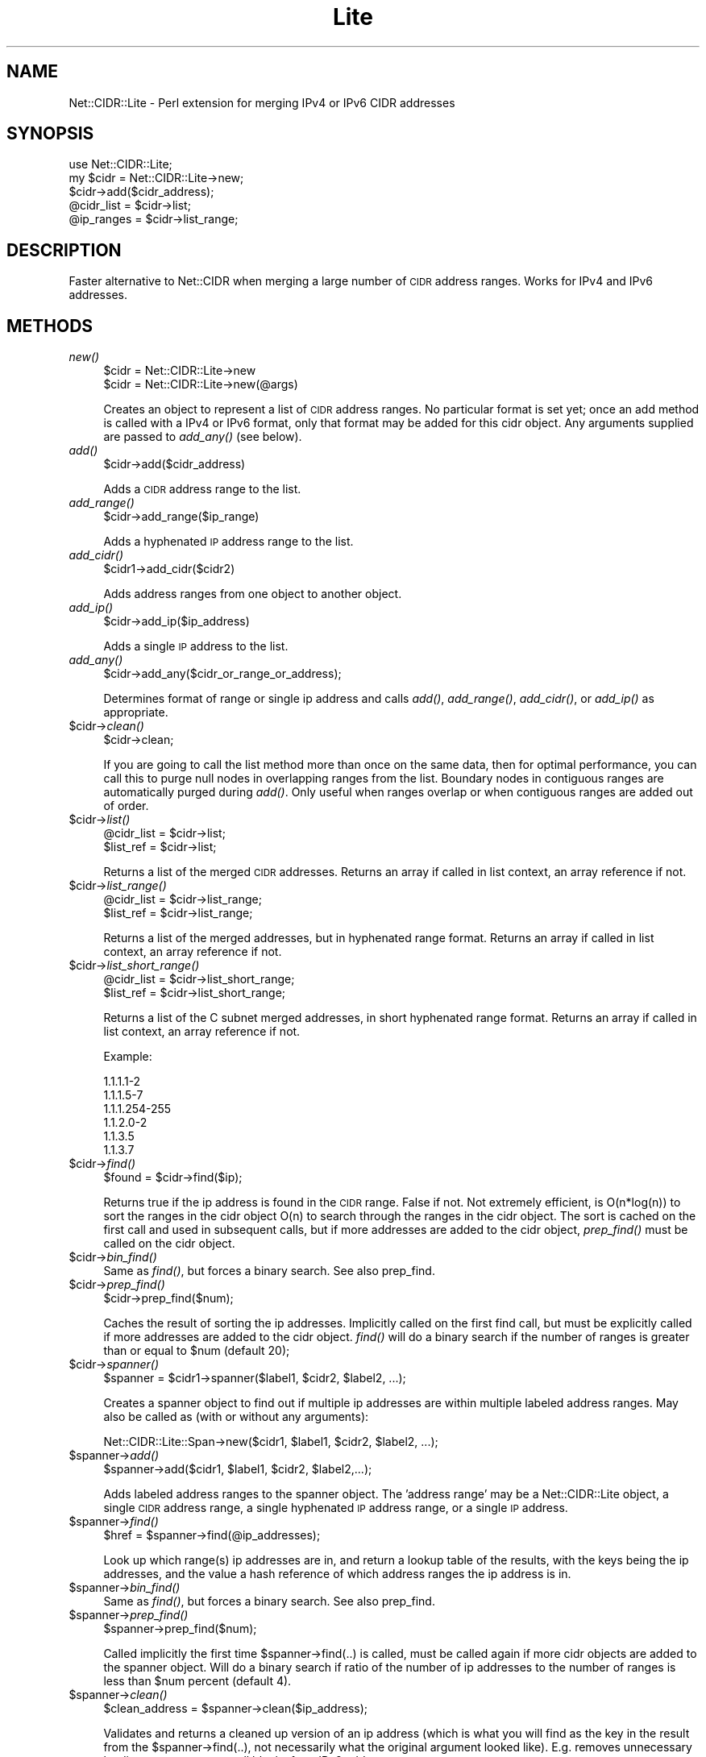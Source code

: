 .\" Automatically generated by Pod::Man 2.23 (Pod::Simple 3.14)
.\"
.\" Standard preamble:
.\" ========================================================================
.de Sp \" Vertical space (when we can't use .PP)
.if t .sp .5v
.if n .sp
..
.de Vb \" Begin verbatim text
.ft CW
.nf
.ne \\$1
..
.de Ve \" End verbatim text
.ft R
.fi
..
.\" Set up some character translations and predefined strings.  \*(-- will
.\" give an unbreakable dash, \*(PI will give pi, \*(L" will give a left
.\" double quote, and \*(R" will give a right double quote.  \*(C+ will
.\" give a nicer C++.  Capital omega is used to do unbreakable dashes and
.\" therefore won't be available.  \*(C` and \*(C' expand to `' in nroff,
.\" nothing in troff, for use with C<>.
.tr \(*W-
.ds C+ C\v'-.1v'\h'-1p'\s-2+\h'-1p'+\s0\v'.1v'\h'-1p'
.ie n \{\
.    ds -- \(*W-
.    ds PI pi
.    if (\n(.H=4u)&(1m=24u) .ds -- \(*W\h'-12u'\(*W\h'-12u'-\" diablo 10 pitch
.    if (\n(.H=4u)&(1m=20u) .ds -- \(*W\h'-12u'\(*W\h'-8u'-\"  diablo 12 pitch
.    ds L" ""
.    ds R" ""
.    ds C` ""
.    ds C' ""
'br\}
.el\{\
.    ds -- \|\(em\|
.    ds PI \(*p
.    ds L" ``
.    ds R" ''
'br\}
.\"
.\" Escape single quotes in literal strings from groff's Unicode transform.
.ie \n(.g .ds Aq \(aq
.el       .ds Aq '
.\"
.\" If the F register is turned on, we'll generate index entries on stderr for
.\" titles (.TH), headers (.SH), subsections (.SS), items (.Ip), and index
.\" entries marked with X<> in POD.  Of course, you'll have to process the
.\" output yourself in some meaningful fashion.
.ie \nF \{\
.    de IX
.    tm Index:\\$1\t\\n%\t"\\$2"
..
.    nr % 0
.    rr F
.\}
.el \{\
.    de IX
..
.\}
.\"
.\" Accent mark definitions (@(#)ms.acc 1.5 88/02/08 SMI; from UCB 4.2).
.\" Fear.  Run.  Save yourself.  No user-serviceable parts.
.    \" fudge factors for nroff and troff
.if n \{\
.    ds #H 0
.    ds #V .8m
.    ds #F .3m
.    ds #[ \f1
.    ds #] \fP
.\}
.if t \{\
.    ds #H ((1u-(\\\\n(.fu%2u))*.13m)
.    ds #V .6m
.    ds #F 0
.    ds #[ \&
.    ds #] \&
.\}
.    \" simple accents for nroff and troff
.if n \{\
.    ds ' \&
.    ds ` \&
.    ds ^ \&
.    ds , \&
.    ds ~ ~
.    ds /
.\}
.if t \{\
.    ds ' \\k:\h'-(\\n(.wu*8/10-\*(#H)'\'\h"|\\n:u"
.    ds ` \\k:\h'-(\\n(.wu*8/10-\*(#H)'\`\h'|\\n:u'
.    ds ^ \\k:\h'-(\\n(.wu*10/11-\*(#H)'^\h'|\\n:u'
.    ds , \\k:\h'-(\\n(.wu*8/10)',\h'|\\n:u'
.    ds ~ \\k:\h'-(\\n(.wu-\*(#H-.1m)'~\h'|\\n:u'
.    ds / \\k:\h'-(\\n(.wu*8/10-\*(#H)'\z\(sl\h'|\\n:u'
.\}
.    \" troff and (daisy-wheel) nroff accents
.ds : \\k:\h'-(\\n(.wu*8/10-\*(#H+.1m+\*(#F)'\v'-\*(#V'\z.\h'.2m+\*(#F'.\h'|\\n:u'\v'\*(#V'
.ds 8 \h'\*(#H'\(*b\h'-\*(#H'
.ds o \\k:\h'-(\\n(.wu+\w'\(de'u-\*(#H)/2u'\v'-.3n'\*(#[\z\(de\v'.3n'\h'|\\n:u'\*(#]
.ds d- \h'\*(#H'\(pd\h'-\w'~'u'\v'-.25m'\f2\(hy\fP\v'.25m'\h'-\*(#H'
.ds D- D\\k:\h'-\w'D'u'\v'-.11m'\z\(hy\v'.11m'\h'|\\n:u'
.ds th \*(#[\v'.3m'\s+1I\s-1\v'-.3m'\h'-(\w'I'u*2/3)'\s-1o\s+1\*(#]
.ds Th \*(#[\s+2I\s-2\h'-\w'I'u*3/5'\v'-.3m'o\v'.3m'\*(#]
.ds ae a\h'-(\w'a'u*4/10)'e
.ds Ae A\h'-(\w'A'u*4/10)'E
.    \" corrections for vroff
.if v .ds ~ \\k:\h'-(\\n(.wu*9/10-\*(#H)'\s-2\u~\d\s+2\h'|\\n:u'
.if v .ds ^ \\k:\h'-(\\n(.wu*10/11-\*(#H)'\v'-.4m'^\v'.4m'\h'|\\n:u'
.    \" for low resolution devices (crt and lpr)
.if \n(.H>23 .if \n(.V>19 \
\{\
.    ds : e
.    ds 8 ss
.    ds o a
.    ds d- d\h'-1'\(ga
.    ds D- D\h'-1'\(hy
.    ds th \o'bp'
.    ds Th \o'LP'
.    ds ae ae
.    ds Ae AE
.\}
.rm #[ #] #H #V #F C
.\" ========================================================================
.\"
.IX Title "Lite 3"
.TH Lite 3 "2010-03-25" "perl v5.12.4" "User Contributed Perl Documentation"
.\" For nroff, turn off justification.  Always turn off hyphenation; it makes
.\" way too many mistakes in technical documents.
.if n .ad l
.nh
.SH "NAME"
Net::CIDR::Lite \- Perl extension for merging IPv4 or IPv6 CIDR addresses
.SH "SYNOPSIS"
.IX Header "SYNOPSIS"
.Vb 1
\&  use Net::CIDR::Lite;
\&
\&  my $cidr = Net::CIDR::Lite\->new;
\&  $cidr\->add($cidr_address);
\&  @cidr_list = $cidr\->list;
\&  @ip_ranges = $cidr\->list_range;
.Ve
.SH "DESCRIPTION"
.IX Header "DESCRIPTION"
Faster alternative to Net::CIDR when merging a large number
of \s-1CIDR\s0 address ranges. Works for IPv4 and IPv6 addresses.
.SH "METHODS"
.IX Header "METHODS"
.IP "\fInew()\fR" 4
.IX Item "new()"
.Vb 2
\& $cidr = Net::CIDR::Lite\->new
\& $cidr = Net::CIDR::Lite\->new(@args)
.Ve
.Sp
Creates an object to represent a list of \s-1CIDR\s0 address ranges.
No particular format is set yet; once an add method is called
with a IPv4 or IPv6 format, only that format may be added for this
cidr object. Any arguments supplied are passed to \fIadd_any()\fR (see below).
.IP "\fIadd()\fR" 4
.IX Item "add()"
.Vb 1
\& $cidr\->add($cidr_address)
.Ve
.Sp
Adds a \s-1CIDR\s0 address range to the list.
.IP "\fIadd_range()\fR" 4
.IX Item "add_range()"
.Vb 1
\& $cidr\->add_range($ip_range)
.Ve
.Sp
Adds a hyphenated \s-1IP\s0 address range to the list.
.IP "\fIadd_cidr()\fR" 4
.IX Item "add_cidr()"
.Vb 1
\& $cidr1\->add_cidr($cidr2)
.Ve
.Sp
Adds address ranges from one object to another object.
.IP "\fIadd_ip()\fR" 4
.IX Item "add_ip()"
.Vb 1
\& $cidr\->add_ip($ip_address)
.Ve
.Sp
Adds a single \s-1IP\s0 address to the list.
.IP "\fIadd_any()\fR" 4
.IX Item "add_any()"
.Vb 1
\& $cidr\->add_any($cidr_or_range_or_address);
.Ve
.Sp
Determines format of range or single ip address and calls \fIadd()\fR,
\&\fIadd_range()\fR, \fIadd_cidr()\fR, or \fIadd_ip()\fR as appropriate.
.ie n .IP "$cidr\->\fIclean()\fR" 4
.el .IP "\f(CW$cidr\fR\->\fIclean()\fR" 4
.IX Item "$cidr->clean()"
.Vb 1
\& $cidr\->clean;
.Ve
.Sp
If you are going to call the list method more than once on the
same data, then for optimal performance, you can call this to
purge null nodes in overlapping ranges from the list. Boundary
nodes in contiguous ranges are automatically purged during \fIadd()\fR.
Only useful when ranges overlap or when contiguous ranges are added
out of order.
.ie n .IP "$cidr\->\fIlist()\fR" 4
.el .IP "\f(CW$cidr\fR\->\fIlist()\fR" 4
.IX Item "$cidr->list()"
.Vb 2
\& @cidr_list = $cidr\->list;
\& $list_ref  = $cidr\->list;
.Ve
.Sp
Returns a list of the merged \s-1CIDR\s0 addresses. Returns an array if called
in list context, an array reference if not.
.ie n .IP "$cidr\->\fIlist_range()\fR" 4
.el .IP "\f(CW$cidr\fR\->\fIlist_range()\fR" 4
.IX Item "$cidr->list_range()"
.Vb 2
\& @cidr_list = $cidr\->list_range;
\& $list_ref  = $cidr\->list_range;
.Ve
.Sp
Returns a list of the merged addresses, but in hyphenated range
format. Returns an array if called in list context, an array reference
if not.
.ie n .IP "$cidr\->\fIlist_short_range()\fR" 4
.el .IP "\f(CW$cidr\fR\->\fIlist_short_range()\fR" 4
.IX Item "$cidr->list_short_range()"
.Vb 2
\& @cidr_list = $cidr\->list_short_range;
\& $list_ref  = $cidr\->list_short_range;
.Ve
.Sp
Returns a list of the C subnet merged addresses, in short hyphenated range
format. Returns an array if called in list context, an array reference
if not.
.Sp
Example:
.Sp
.Vb 6
\&        1.1.1.1\-2
\&        1.1.1.5\-7
\&        1.1.1.254\-255
\&        1.1.2.0\-2
\&        1.1.3.5
\&        1.1.3.7
.Ve
.ie n .IP "$cidr\->\fIfind()\fR" 4
.el .IP "\f(CW$cidr\fR\->\fIfind()\fR" 4
.IX Item "$cidr->find()"
.Vb 1
\& $found = $cidr\->find($ip);
.Ve
.Sp
Returns true if the ip address is found in the \s-1CIDR\s0 range. False if not.
Not extremely efficient, is O(n*log(n)) to sort the ranges in the
cidr object O(n) to search through the ranges in the cidr object.
The sort is cached on the first call and used in subsequent calls,
but if more addresses are added to the cidr object, \fIprep_find()\fR must
be called on the cidr object.
.ie n .IP "$cidr\->\fIbin_find()\fR" 4
.el .IP "\f(CW$cidr\fR\->\fIbin_find()\fR" 4
.IX Item "$cidr->bin_find()"
Same as \fIfind()\fR, but forces a binary search. See also prep_find.
.ie n .IP "$cidr\->\fIprep_find()\fR" 4
.el .IP "\f(CW$cidr\fR\->\fIprep_find()\fR" 4
.IX Item "$cidr->prep_find()"
.Vb 1
\& $cidr\->prep_find($num);
.Ve
.Sp
Caches the result of sorting the ip addresses. Implicitly called on the first
find call, but must be explicitly called if more addresses are added to
the cidr object. \fIfind()\fR will do a binary search if the number of ranges is
greater than or equal to \f(CW$num\fR (default 20);
.ie n .IP "$cidr\->\fIspanner()\fR" 4
.el .IP "\f(CW$cidr\fR\->\fIspanner()\fR" 4
.IX Item "$cidr->spanner()"
.Vb 1
\& $spanner = $cidr1\->spanner($label1, $cidr2, $label2, ...);
.Ve
.Sp
Creates a spanner object to find out if multiple ip addresses are within
multiple labeled address ranges. May also be called as (with or without
any arguments):
.Sp
.Vb 1
\& Net::CIDR::Lite::Span\->new($cidr1, $label1, $cidr2, $label2, ...);
.Ve
.ie n .IP "$spanner\->\fIadd()\fR" 4
.el .IP "\f(CW$spanner\fR\->\fIadd()\fR" 4
.IX Item "$spanner->add()"
.Vb 1
\& $spanner\->add($cidr1, $label1, $cidr2, $label2,...);
.Ve
.Sp
Adds labeled address ranges to the spanner object. The 'address range' may
be a Net::CIDR::Lite object, a single \s-1CIDR\s0 address range, a single
hyphenated \s-1IP\s0 address range, or a single \s-1IP\s0 address.
.ie n .IP "$spanner\->\fIfind()\fR" 4
.el .IP "\f(CW$spanner\fR\->\fIfind()\fR" 4
.IX Item "$spanner->find()"
.Vb 1
\& $href = $spanner\->find(@ip_addresses);
.Ve
.Sp
Look up which range(s) ip addresses are in, and return a lookup table
of the results, with the keys being the ip addresses, and the value a
hash reference of which address ranges the ip address is in.
.ie n .IP "$spanner\->\fIbin_find()\fR" 4
.el .IP "\f(CW$spanner\fR\->\fIbin_find()\fR" 4
.IX Item "$spanner->bin_find()"
Same as \fIfind()\fR, but forces a binary search. See also prep_find.
.ie n .IP "$spanner\->\fIprep_find()\fR" 4
.el .IP "\f(CW$spanner\fR\->\fIprep_find()\fR" 4
.IX Item "$spanner->prep_find()"
.Vb 1
\& $spanner\->prep_find($num);
.Ve
.Sp
Called implicitly the first time \f(CW$spanner\fR\->find(..) is called, must be called
again if more cidr objects are added to the spanner object. Will do a
binary search if ratio of the number of ip addresses to the number of ranges
is less than \f(CW$num\fR percent (default 4).
.ie n .IP "$spanner\->\fIclean()\fR" 4
.el .IP "\f(CW$spanner\fR\->\fIclean()\fR" 4
.IX Item "$spanner->clean()"
.Vb 1
\& $clean_address = $spanner\->clean($ip_address);
.Ve
.Sp
Validates and returns a cleaned up version of an ip address (which is
what you will find as the key in the result from the \f(CW$spanner\fR\->find(..),
not necessarily what the original argument looked like). E.g. removes
unnecessary leading zeros, removes null blocks from IPv6
addresses, etc.
.SH "CAVEATS"
.IX Header "CAVEATS"
Garbage in/garbage out. This module does do validation, but maybe
not enough to suit your needs.
.SH "AUTHOR"
.IX Header "AUTHOR"
Douglas Wilson, <dougw@cpan.org>
w/numerous hints and ideas borrowed from Tye McQueen.
.SH "COPYRIGHT"
.IX Header "COPYRIGHT"
.Vb 2
\& This module is free software; you can redistribute it and/or
\& modify it under the same terms as Perl itself.
.Ve
.SH "SEE ALSO"
.IX Header "SEE ALSO"
Net::CIDR.
